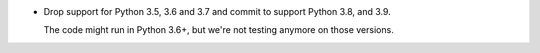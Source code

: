 - Drop support for Python 3.5, 3.6 and 3.7 and commit to support Python 3.8,
  and 3.9.

  The code might run in Python 3.6+, but we're not testing anymore on those
  versions.
